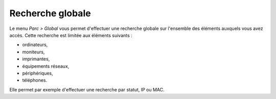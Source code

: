 .. recherche-globale-inventaire:

Recherche globale
=================

Le menu `Parc > Global` vous permet d'effectuer une recherche globale sur l'ensemble des éléments auxquels vous avez accès. Cette recherche est limitée aux éléments suivants :

* ordinateurs,
* moniteurs,
* imprimantes,
* équipements réseaux,
* périphériques,
* téléphones.

Elle permet par exemple d'effectuer une recherche par statut, IP ou MAC.
